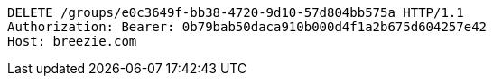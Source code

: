 [source,http,options="nowrap"]
----
DELETE /groups/e0c3649f-bb38-4720-9d10-57d804bb575a HTTP/1.1
Authorization: Bearer: 0b79bab50daca910b000d4f1a2b675d604257e42
Host: breezie.com

----